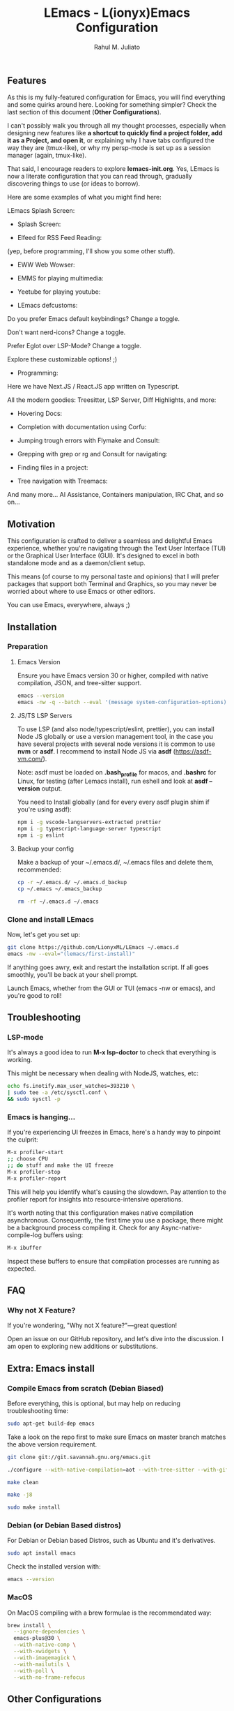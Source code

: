 #+TITLE: LEmacs - L(ionyx)Emacs Configuration
#+AUTHOR: Rahul M. Juliato
#+EMAIL: rahul.juliato@gmail.com
#+OPTIONS: toc:nil

** Features
As this is my fully-featured configuration for Emacs, you will find
everything and some quirks around here. Looking for something simpler?
Check the last section of this document (*Other Configurations*).

I can't possibly walk you through all my thought processes, especially
when designing new features like *a shortcut to quickly find a project
folder, add it as a Project, and open it*, or explaining why I have
tabs configured the way they are (tmux-like), or why my persp-mode is
set up as a session manager (again, tmux-like).

That said, I encourage readers to explore *lemacs-init.org*. Yes,
LEmacs is now a literate configuration that you can read through,
gradually discovering things to use (or ideas to borrow).

Here are some examples of what you might find here:

LEmacs Splash Screen:

- Splash Screen:
[[./doc/lemacs-01.png]]

- Elfeed for RSS Feed Reading:
(yep, before programming, I'll show you some other stuff).
[[./doc/lemacs-02.png]]

- EWW Web Wowser:
[[./doc/lemacs-03.png]]

- EMMS for playing multimedia:
[[./doc/lemacs-04.png]]

- Yeetube for playing youtube:
[[./doc/lemacs-05.png]]

- LEmacs defcustoms:
Do you prefer Emacs default keybindings? Change a toggle.

Don't want nerd-icons? Change a toggle.

Prefer Eglot over LSP-Mode? Change a toggle.

Explore these customizable options! ;)

[[./doc/lemacs-06.png]]

- Programming:
Here we have Next.JS / React.JS app written on Typescript.

All the modern goodies: Treesitter, LSP Server, Diff Highlights, and
more:

[[./doc/lemacs-07.png]]

- Hovering Docs:

[[./doc/lemacs-08.png]]

- Completion with documentation using Corfu:

[[./doc/lemacs-09.png]]

- Jumping trough errors with Flymake and Consult:

[[./doc/lemacs-10.png]]

- Grepping with grep or rg and Consult for navigating:

[[./doc/lemacs-11.png]]

- Finding files in a project:

[[./doc/lemacs-12.png]]

- Tree navigation with Treemacs:

[[./doc/lemacs-13.png]]

And many more... AI Assistance, Containers manipulation, IRC
Chat, and so on...

** Motivation

This configuration is crafted to deliver a seamless and delightful
Emacs experience, whether you're navigating through the Text User
Interface (TUI) or the Graphical User Interface (GUI). It's designed
to excel in both standalone mode and as a daemon/client setup.

This means (of course to my personal taste and opinions) that I will
prefer packages that support both Terminal and Graphics, so you may
never be worried about where to use Emacs or other editors.

You can use Emacs, everywhere, always ;)

** Installation
*** Preparation
**** Emacs Version
Ensure you have Emacs version 30 or higher, compiled with native
compilation, JSON, and tree-sitter support.

#+BEGIN_SRC bash
  emacs --version
  emacs -nw -q --batch --eval '(message system-configuration-options)'
#+END_SRC

**** JS/TS LSP Servers
To use LSP (and also node/typescript/eslint, prettier), you can
install Node JS globally or use a version management tool, in the case
you have several projects with several node versions it is common to
use **nvm** or **asdf**. I recommend to install Node JS via **asdf**
(https://asdf-vm.com/).

Note: asdf must be loaded on *.bash_profile* for macos, and *.bashrc* for
Linux, for testing (after Lemacs install), run eshell and look at
**asdf --version** output.

You need to Install globally (and for every every asdf plugin shim if
you're using asdf):
#+BEGIN_SRC bash
npm i -g vscode-langservers-extracted prettier
npm i -g typescript-language-server typescript
npm i -g eslint
#+END_SRC

**** Backup your config
Make a backup of your ~/.emacs.d/, ~/.emacs files and delete them,
recommended:

#+BEGIN_SRC bash
cp -r ~/.emacs.d/ ~/.emacs.d_backup
cp ~/.emacs ~/.emacs_backup

rm -rf ~/.emacs.d ~/.emacs
#+END_SRC

*** Clone and install LEmacs
Now, let's get you set up:

#+BEGIN_SRC bash
git clone https://github.com/LionyxML/LEmacs ~/.emacs.d
emacs -nw --eval="(lemacs/first-install)"
#+END_SRC

If anything goes awry, exit and restart the installation script. If
all goes smoothly, you'll be back at your shell prompt.

Launch Emacs, whether from the GUI or TUI (emacs -nw or emacs), and
you're good to roll!

** Troubleshooting
*** LSP-mode
It's always a good idea to run **M-x lsp-doctor** to check that
everything is working.

This might be necessary when dealing with NodeJS, watches, etc:
#+BEGIN_SRC bash
echo fs.inotify.max_user_watches=393210 \
| sudo tee -a /etc/sysctl.conf \
&& sudo sysctl -p
#+END_SRC

*** Emacs is hanging...

If you're experiencing UI freezes in Emacs, here's a handy way to
pinpoint the culprit:
#+BEGIN_SRC bash
M-x profiler-start
;; choose CPU
;; do stuff and make the UI freeze
M-x profiler-stop
M-x profiler-report
#+END_SRC

This will help you identify what's causing the slowdown. Pay attention
to the profiler report for insights into resource-intensive
operations.


It's worth noting that this configuration makes native compilation asynchronous.
Consequently, the first time you use a package, there might be a
background process compiling it. Check for any Async-native-compile-log buffers using:

#+BEGIN_SRC bash
M-x ibuffer
#+END_SRC

Inspect these buffers to ensure that compilation processes are running
as expected.

** FAQ
*** Why not X Feature?
If you're wondering, "Why not X feature?"—great question!

Open an issue on our GitHub repository, and let's dive into the
discussion. I am open to exploring new additions or substitutions.

** Extra: Emacs install
*** Compile Emacs from scratch (Debian Biased)

Before everything, this is optional, but may help on reducing
troubleshooting time:

#+BEGIN_SRC bash
sudo apt-get build-dep emacs
#+END_SRC

Take a look on the repo first to make sure Emacs on master branch
matches the above version requirement.

#+BEGIN_SRC bash
git clone git://git.savannah.gnu.org/emacs.git

./configure --with-native-compilation=aot --with-tree-sitter --with-gif --with-png --with-jpeg --with-rsvg --with-tiff --with-imagemagick --with-x-toolkit=lucid --with-json --with-mailutils

make clean

make -j8

sudo make install
#+END_SRC

*** Debian (or Debian Based distros)
For Debian or Debian based Distros, such as Ubuntu and it's derivatives.

#+BEGIN_SRC bash
sudo apt install emacs
#+END_SRC

Check the installed version with:
#+BEGIN_SRC bash
emacs --version
#+END_SRC

*** MacOS
On MacOS compiling with a brew formulae is the recommendated way:
#+BEGIN_SRC bash
brew install \
  --ignore-dependencies \
  emacs-plus@30 \
  --with-native-comp \
  --with-xwidgets \
  --with-imagemagick \
  --with-mailutils \
  --with-poll \
  --with-no-frame-refocus
#+END_SRC
** Other Configurations

- Do you need something simpler like a Kickstart configuration you can
  build on the top of it? Moving from neovim? Fear no more! Take a
  look at: [[https://github.com/LionyxML/emacs-kick]]

- Would you like to explore how far you can go with only Emacs? No
  external packages? Raw Emacs-Lisp? Take a look at **EMACS-SOLO** my
  experimental configuration that aims exactly that:
  [[https://github.com/LionyxML/emacs-solo]]
